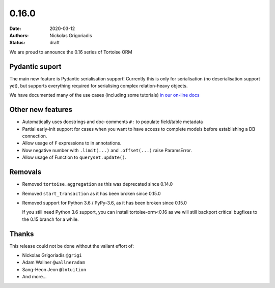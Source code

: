 0.16.0
######

:date: 2020-03-12
:authors: Nickolas Grigoriadis
:status: draft

We are proud to announce the 0.16 series of Tortoise ORM

Pydantic suport
---------------

The main new feature is Pydantic serialisation support!
Currently this is only for serialisation (no deserialisation support yet), but supports everything required for serialising complex relation-heavy objects.

We have documented many of the use cases (including some tutorials) `in our on-line docs <https://tortoise-orm.readthedocs.io/en/latest/contrib/pydantic.html>`_

Other new features
------------------

* Automatically uses docstrings and doc-comments ``#:`` to populate field/table metadata
* Partial early-init support for cases when you want to have access to complete models before establishing a DB connection.
* Allow usage of ``F`` expressions to in annotations.
* Now negative number with ``.limit(...)`` and ``.offset(...)`` raise ParamsError.
* Allow usage of Function to ``queryset.update()``.


Removals
--------

* Removed ``tortoise.aggregation`` as this was deprecated since 0.14.0
* Removed ``start_transaction`` as it has been broken since 0.15.0
* Removed support for Python 3.6 / PyPy-3.6, as it has been broken since 0.15.0

  If you still need Python 3.6 support, you can install tortoise-orm<0.16 as we will still backport critical bugfixes to the 0.15 branch for a while.

Thanks
------

This release could not be done without the valiant effort of:

* Nickolas Grigoriadis ``@grigi``
* Adam Wallner ``@wallneradam``
* Sang-Heon Jeon ``@lntuition``
* And more...
